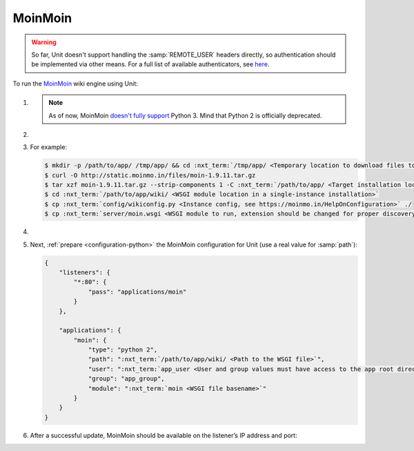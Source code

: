 .. |app| replace:: MoinMoin
.. |mod| replace:: Python 2
.. |app-preq| replace:: prerequisites
.. _app-preq: https://moinmo.in/MoinMoinDependencies
.. |app-link| replace:: core files
.. _app-link: https://moinmo.in/MoinMoinDownload

########
MoinMoin
########


.. warning::

  So far, Unit doesn't support handling the :samp:`REMOTE_USER` headers
  directly, so authentication should be implemented via other means.  For a
  full list of available authenticators, see `here
  <https://moinmo.in/HelpOnAuthentication>`_.

To run the `MoinMoin <https://moinmo.in/MoinMoinWiki>`_ wiki engine using Unit:

#. .. include:: ../include/howto_install_unit.rst

   .. note::

      As of now, MoinMoin `doesn't fully support <https://moinmo.in/Python3>`_
      Python 3.  Mind that Python 2 is officially deprecated.

#. .. include:: ../include/howto_install_prereq.rst

#. .. include:: ../include/howto_install_app.rst

   For example:

   .. code-block:: console

      $ mkdir -p /path/to/app/ /tmp/app/ && cd :nxt_term:`/tmp/app/ <Temporary location to download files to>`
      $ curl -O http://static.moinmo.in/files/moin-1.9.11.tar.gz
      $ tar xzf moin-1.9.11.tar.gz --strip-components 1 -C :nxt_term:`/path/to/app/ <Target installation location>`
      $ cd :nxt_term:`/path/to/app/wiki/ <WSGI module location in a single-instance installation>`
      $ cp :nxt_term:`config/wikiconfig.py <Instance config, see https://moinmo.in/HelpOnConfiguration>` ./
      $ cp :nxt_term:`server/moin.wsgi <WSGI module to run, extension should be changed for proper discovery>` ./moin.py

#. .. include:: ../include/howto_change_ownership.rst

#. Next, :ref:`prepare <configuration-python>` the |app| configuration for
   Unit (use a real value for :samp:`path`):

   .. code-block:: json

      {
          "listeners": {
              "*:80": {
                  "pass": "applications/moin"
              }
          },

          "applications": {
              "moin": {
                  "type": "python 2",
                  "path": ":nxt_term:`/path/to/app/wiki/ <Path to the WSGI file>`",
                  "user": ":nxt_term:`app_user <User and group values must have access to the app root directory>`",
                  "group": "app_group",
                  "module": ":nxt_term:`moin <WSGI file basename>`"
              }
          }
      }

#. .. include:: ../include/howto_upload_config.rst

   After a successful update, |app| should be available on the listener’s IP
   address and port:

   .. image:: ../images/moin.png
      :width: 100%
      :alt: Moin on Unit - Welcome Screen
